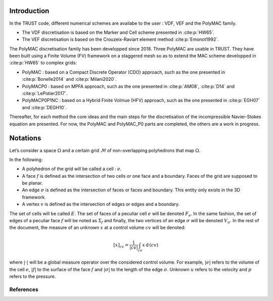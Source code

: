 Introduction
============

In the TRUST code, different numerical schemes are availabe to the user : VDF, VEF and the PolyMAC family.

-  The VDF discretisation is based on the Marker and Cell scheme presented in :cite:p:`HW65`.

-  The VEF discretisation is based on the Crouzeix-Raviart element method :cite:p:`Emonot1992`.

The PolyMAC discretisation family has been developped since 2018. Three PolyMAC are usable in TRUST. They have been built using a Finite Volume (FV) framework on a staggered mesh so as to extend the MAC scheme developped in :cite:p:`HW65` to complex grids:

-  PolyMAC : based on a Compact Discrete Operator (CDO) approach, such as the one presented in :cite:p:`Bonelle2014` and :cite:p:`Milani2020`. 

-  PolyMACP0 : based on MPFA approach, such as the one presented in :cite:p:`AM08`, :cite:p:`D14` and :cite:p:`LePotier2017`.

-  PolyMACP0P1NC : based on a Hybrid Finite Volmue (HFV) approach, such as the one presented in :cite:p:`EGH07` and :cite:p:`DEGH10`.

Thereafter, for each method the core ideas and the main steps for the discretisation of the incompressible Navier-Stokes equation are presented. For now, the PolyMAC and PolyMAC_P0 parts are completed, the others are a work in progress.

Notations
=========

Let’s consider a space :math:`\Omega` and a certain grid :math:`\mathcal{M}` of non-overlapping polyhedrons that map :math:`\Omega`. 

In the following:

-  A polyhedron of the grid will be called a cell : :math:`e`.

-  A face :math:`f` is defined as the intersection of two cells or one face and a boundary. Faces of the grid are supposed to be planar.

-  An edge :math:`\sigma` is defined as the intersection of faces or faces and boundary. This entity only exists in the 3D framework.

-  A vertex :math:`v` is defined as the intersection of edges or edges and a boundary.

The set of cells will be called :math:`E`. The set of faces of a peculiar cell :math:`e` will be denoted :math:`F_e`. In the same fashion, the set of edges of a peculiar face :math:`f` will be noted as :math:`\Sigma _f` and finally, the two vertices of an edge :math:`\sigma` will be denoted :math:`V_{\sigma}`. In the rest of the document, the measure of an unknown :math:`x` at a control volume :math:`cv` will be denoted:

.. math:: [x]_{cv} = \frac{1}{|cv|} \int_{cv} x \, \text{d}\, (cv)

where :math:`|\cdot|` will be a global measure operator over the considered control volume. For example, :math:`|e|` refers to the volume of the cell :math:`e`, :math:`|f|` to the surface of the face :math:`f` and :math:`|\sigma|` to the length of the edge :math:`\sigma`. Unknown :math:`u` refers to the velocity and :math:`p` refers to the pressure.

References
----------

.. bibliography::
    :filter: docname == env.docname
